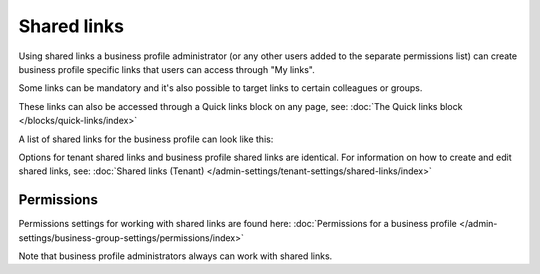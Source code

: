Shared links
===========================================

Using shared links a business profile administrator (or any other users added to the separate permissions list) can create business profile specific links that users can access through "My links".  

Some links can be mandatory and it's also possible to target links to certain colleagues or groups. 

These links can also be accessed through a Quick links block on any page, see: :doc:`The Quick links block </blocks/quick-links/index>`

A list of shared links for the business profile can look like this:

.. image:: business-profile-shared-links-list.png

Options for tenant shared links and business profile shared links are identical. For information on how to create and edit shared links, see: :doc:`Shared links (Tenant) </admin-settings/tenant-settings/shared-links/index>`

Permissions
*************
Permissions settings for working with shared links are found here: :doc:`Permissions for a business profile </admin-settings/business-group-settings/permissions/index>`

Note that business profile administrators always can work with shared links.

